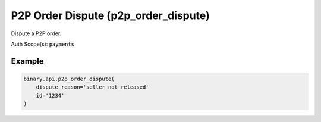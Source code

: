 
P2P Order Dispute (p2p_order_dispute)
======================================================================

Dispute a P2P order.

Auth Scope(s): :code:`payments`


.. py:method:: p2p_order_dispute(dispute_reason: str, id: str, passthrough: Optional[Any] = None, req_id: Optional[int] = None) -> int

   :param dispute_reason: The predefined dispute reason
   :type dispute_reason: str
   :param id: The unique identifier for this order.
   :type id: str
   :param passthrough: [Optional] Used to pass data through the websocket, which may be retrieved via the `echo_req` output field.
   :type passthrough: Optional[Any]
   :param req_id: [Optional] Used to map request to response.
   :type req_id: Optional[int]
   :returns: req_id
   :rtype: int


Example
"""""""

.. code-block:: python
  :name: binary.api.p2p_order_dispute

  binary.api.p2p_order_dispute(
      dispute_reason='seller_not_released'
      id='1234'
  )

.. seealso::
   * `Binary API Docs for p2p_order_dispute <https://developers.binary.com/api/#p2p_order_dispute>`_
    